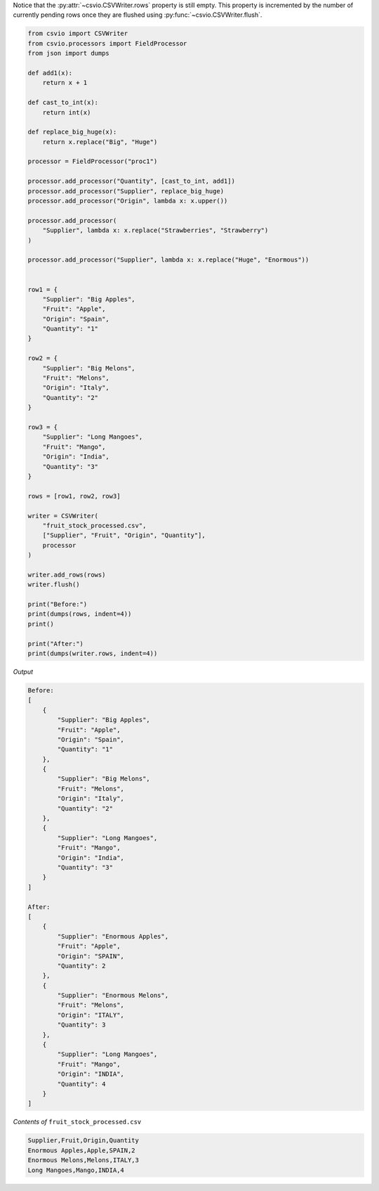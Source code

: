 .. start-csvwriter_add_rows

.. doctest::

    >>> from csvio import CSVWriter
    >>> writer = CSVWriter("fruit_stock.csv", fieldnames=["Supplier", "Fruit", "Quantity"])
    >>> row1 = {"Supplier": "Big Apple", "Fruit": "Apple", "Quantity": 1}
    >>> writer.add_rows(row1)
    >>> rows2_3_4 = [
    ...     {"Supplier": "Big Melons", "Fruit": "Melons", "Quantity": 2},
    ...     {"Supplier": "Long Mangoes", "Fruit": "Mango", "Quantity": 3},
    ...     {"Supplier": "Small Strawberries", "Fruit": "Strawberry", "Quantity": 4}
    ... ]
    >>> writer.add_rows(rows2_3_4)
    >>> len(writer.pending_rows)
    4

    >>> len(writer.rows)
    0

Notice that the :py:attr:`~csvio.CSVWriter.rows` property is still
empty. This property is incremented by the number of currently pending
rows once they are flushed using :py:func:`~csvio.CSVWriter.flush`.

.. end-csvwriter_add_rows

.. start-csvwriter_fp_add_rows

.. code-block:: python

    from csvio import CSVWriter
    from csvio.processors import FieldProcessor
    from json import dumps

    def add1(x):
        return x + 1

    def cast_to_int(x):
        return int(x)

    def replace_big_huge(x):
        return x.replace("Big", "Huge")

    processor = FieldProcessor("proc1")

    processor.add_processor("Quantity", [cast_to_int, add1])
    processor.add_processor("Supplier", replace_big_huge)
    processor.add_processor("Origin", lambda x: x.upper())

    processor.add_processor(
        "Supplier", lambda x: x.replace("Strawberries", "Strawberry")
    )

    processor.add_processor("Supplier", lambda x: x.replace("Huge", "Enormous"))


    row1 = {
        "Supplier": "Big Apples",
        "Fruit": "Apple",
        "Origin": "Spain",
        "Quantity": "1"
    }

    row2 = {
        "Supplier": "Big Melons",
        "Fruit": "Melons",
        "Origin": "Italy",
        "Quantity": "2"
    }

    row3 = {
        "Supplier": "Long Mangoes",
        "Fruit": "Mango",
        "Origin": "India",
        "Quantity": "3"
    }

    rows = [row1, row2, row3]

    writer = CSVWriter(
        "fruit_stock_processed.csv",
        ["Supplier", "Fruit", "Origin", "Quantity"],
        processor
    )

    writer.add_rows(rows)
    writer.flush()

    print("Before:")
    print(dumps(rows, indent=4))
    print()

    print("After:")
    print(dumps(writer.rows, indent=4))

*Output*

.. code-block:: bash

    Before:
    [
        {
            "Supplier": "Big Apples",
            "Fruit": "Apple",
            "Origin": "Spain",
            "Quantity": "1"
        },
        {
            "Supplier": "Big Melons",
            "Fruit": "Melons",
            "Origin": "Italy",
            "Quantity": "2"
        },
        {
            "Supplier": "Long Mangoes",
            "Fruit": "Mango",
            "Origin": "India",
            "Quantity": "3"
        }
    ]

    After:
    [
        {
            "Supplier": "Enormous Apples",
            "Fruit": "Apple",
            "Origin": "SPAIN",
            "Quantity": 2
        },
        {
            "Supplier": "Enormous Melons",
            "Fruit": "Melons",
            "Origin": "ITALY",
            "Quantity": 3
        },
        {
            "Supplier": "Long Mangoes",
            "Fruit": "Mango",
            "Origin": "INDIA",
            "Quantity": 4
        }
    ]

*Contents of* ``fruit_stock_processed.csv``

.. code-block:: bash

    Supplier,Fruit,Origin,Quantity
    Enormous Apples,Apple,SPAIN,2
    Enormous Melons,Melons,ITALY,3
    Long Mangoes,Mango,INDIA,4

.. end-csvwriter_fp_add_rows

